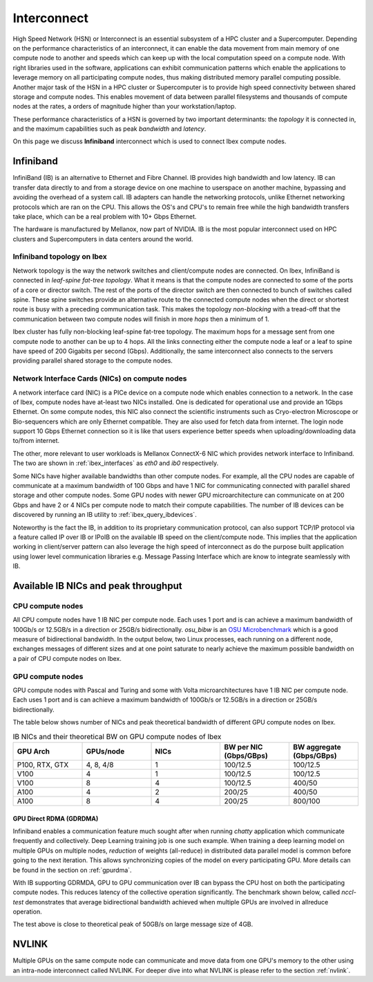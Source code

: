 .. sectionauthor:: Mohsin Ahmed Shaikh <mohsin.shaikh@kaust.edu.sa>
.. meta::
    :description: High Speed Network on KSL platforms 
    :keywords: CPUs, GPUs, Shaheen 3, Ibex, Compute nodes
    

.. _ibex_interconnect:

=================================
Interconnect
=================================

High Speed Network (HSN) or Interconnect is an essential subsystem of a HPC cluster and a Supercomputer. Depending on the performance characteristics of an interconnect, it can enable the data movement from main memory of one compute node to another and speeds which can keep up with the local computation speed on a compute node. With right libraries used in the software, applications can exhibit communication patterns which enable the applications to leverage memory on all participating compute nodes, thus making distributed memory parallel computing possible.
Another major task of the HSN in a HPC cluster or Supercomputer is to provide high speed connectivity between shared storage and compute nodes. This enables movement of data between parallel filesystems and thousands of compute nodes at the rates, a orders of magnitude higher than your workstation/laptop.   

These performance characteristics of a HSN is governed by two important determinants: the *topology* it is connected in, and the maximum capabilities such as peak *bandwidth* and *latency*. 

On this page we discuss **Infiniband** interconnect which is used to connect Ibex compute nodes. 

Infiniband
====================

InfiniBand (IB) is an alternative to Ethernet and Fibre Channel. IB provides high bandwidth and low latency. IB can transfer data directly to and from a storage device on one machine to userspace on another machine, bypassing and avoiding the overhead of a system call. IB adapters can handle the networking protocols, unlike Ethernet networking protocols which are ran on the CPU. This allows the OS's and CPU's to remain free while the high bandwidth transfers take place, which can be a real problem with 10+ Gbps Ethernet.

The hardware is manufactured by Mellanox, now part of NVIDIA. IB is the most popular interconnect used on HPC clusters and Supercomputers in data centers around the world. 

Infiniband topology on Ibex
----------------------------

Network topology is the way the network switches and client/compute nodes are connected. 
On Ibex, InfiniBand is connected in *leaf-spine fat-tree topology*. What it means is that the compute nodes are connected to some of the ports of a core or director switch. The rest of the ports of the director switch are then connected to bunch of switches called spine. These spine switches provide an alternative route to the connected compute nodes when the direct or shortest route is busy with a preceding communication task. This makes the topology *non-blocking* with a tread-off that the communication between two compute nodes will finish in more *hops* then a minimum of 1.   

Ibex cluster has fully non-blocking leaf-spine fat-tree topology. The maximum hops for a message sent from one compute node to another can be up to 4 hops. All the links connecting either the compute node a leaf or a leaf to spine have speed of 200 Gigabits per second (Gbps). Additionally, the same interconnect also connects to the servers providing parallel shared storage to the compute nodes.  

Network Interface Cards (NICs) on compute nodes
------------------------------------------------
A network interface card (NIC) is a PICe device on a compute node which enables connection to a network. In the case of Ibex, compute nodes have at-least two NICs installed. One is dedicated for operational use and provide an 1Gbps Ethernet. On some compute nodes, this NIC also connect the scientific instruments such as Cryo-electron Microscope or Bio-sequencers which are only Ethernet compatible. They are also used for fetch data from internet. The login node support 10 Gbps Ethernet connection so it is like that users experience better speeds when uploading/downloading data to/from internet.   

The other, more relevant to user workloads is Mellanox ConnectX-6 NIC which provides network interface to Infiniband. The two are shown in :ref:`ibex_interfaces` as `eth0` and `ib0` respectively. 

.. _ibex_interfaces:

.. code-block:: bash
    :caption: Network interfaces available on Ibex compute nodes

	$ ifconfig
	eno2: flags=4099<UP,BROADCAST,MULTICAST>  mtu 1500
        ether a4:bf:01:2b:72:6e  txqueuelen 1000  (Ethernet)
        RX packets 0  bytes 0 (0.0 B)
        RX errors 0  dropped 0  overruns 0  frame 0
        TX packets 0  bytes 0 (0.0 B)
        TX errors 0  dropped 0 overruns 0  carrier 0  collisions 0
		
    eth0: flags=4163<UP,BROADCAST,RUNNING,MULTICAST>  mtu 1500
        inet ##.###.###.##  netmask 255.255.128.0  broadcast ##.###.###.##
        inet6 fe80::a6bf:1ff:fe2b:726d  prefixlen 64  scopeid 0x20<link>
        ether a4:bf:01:2b:72:6d  txqueuelen 1000  (Ethernet)
        RX packets 521379964  bytes 730673680092 (680.4 GiB)
        RX errors 0  dropped 71301  overruns 0  frame 0
        TX packets 162631636  bytes 20014508171 (18.6 GiB)
        TX errors 0  dropped 0 overruns 0  carrier 0  collisions 0

    ib0: flags=4163<UP,BROADCAST,RUNNING,MULTICAST>  mtu 4092
        inet ##.###.###.##  netmask 255.255.128.0  broadcast ##.###.###.##
        inet6 fe80::ba59:9f03:58:1fec  prefixlen 64  scopeid 0x20<link>
        Infiniband hardware address can be incorrect! Please read BUGS section in ifconfig(8).
        infiniband 00:00:05:CD:FE:80:00:00:00:00:00:00:00:00:00:00:00:00:00:00  txqueuelen 256  (InfiniBand)
        RX packets 106828847  bytes 32033396622 (29.8 GiB)
        RX errors 0  dropped 0  overruns 0  frame 0
        TX packets 109054907  bytes 255936803663 (238.3 GiB)
        TX errors 0  dropped 0 overruns 0  carrier 0  collisions 0

    lo: flags=73<UP,LOOPBACK,RUNNING>  mtu 65536
        inet ###.#.#.#  netmask 255.255.255.0
        inet6 ::1  prefixlen 128  scopeid 0x10<host>
        loop  txqueuelen 1000  (Local Loopback)
        RX packets 15786365  bytes 458311674722 (426.8 GiB)
        RX errors 0  dropped 0  overruns 0  frame 0
        TX packets 15786365  bytes 458311674722 (426.8 GiB)
        TX errors 0  dropped 0 overruns 0  carrier 0  collisions 0

Some NICs have higher available bandwidths than other compute nodes. For example, all the CPU nodes are capable of communicate at a maximum bandwidth of 100 Gbps and have 1 NIC for communicating connected with parallel shared storage and other compute nodes. 
Some GPU nodes with newer GPU microarchitecture can communicate on at 200 Gbps and have 2 or 4 NICs per compute node to match their compute capabilities. The number of IB devices can be discovered by running an IB utility to :ref:`ibex_query_ibdevices`. 

.. _ibex_query_ibdevices:
.. code-block:: bash
    :caption: Query IB devices on a compute node

	$ ibv_devices 
    device          	   node GUID
    ------          	----------------
    mlx5_0          	88e9a4ffff1aaea0
    mlx5_1          	88e9a4ffff1aae38	


Noteworthy is the fact the IB, in addition to its proprietary communication protocol, can also support TCP/IP protocol via a feature called IP over IB or IPoIB on the available IB speed on the client/compute node. This implies that the application working in client/server pattern can also leverage the high speed of interconnect as do the purpose built application using lower level communication libraries e.g. Message Passing Interface which are know to integrate seamlessly with IB.  

Available IB NICs and peak throughput 
==========================================

CPU compute nodes
------------------
All CPU compute nodes have 1 IB NIC per compute node. Each uses 1 port and is can achieve a maximum bandwidth of 100Gb/s or 12.5GB/s in a direction or 25GB/s bidirectionally. `osu_bibw` is an `OSU Microbenchmark <https://mvapich.cse.ohio-state.edu/benchmarks/>`_ which is a good measure of bidirectional bandwidth. In the output below, two Linux processes, each running on a different node, exchanges messages of different sizes and at one point saturate to nearly achieve the maximum possible bandwidth on a pair of CPU compute nodes on Ibex.   

.. _ibex_bibw_cpu:

.. code-block:: bash
    :caption: Bi-Directional bandwidth test on two CPU nodes.

    # OSU MPI Bi-Directional Bandwidth Test v5.9 
    # Size      Bandwidth (MB/s)
    1                       8.13
    2                      16.58
    4                      36.25
    8                      72.05
    16                    126.62
    32                    281.43
    64                    396.70
    128                   823.24
    256                   443.37
    512                  1632.23
    1024                 2836.09
    2048                 5190.78
    4096                11716.57
    8192                16666.63
    16384               17619.34
    32768               19521.23
    65536               21326.86
    131072              22326.00
    262144              22623.73
    524288              23035.37
    1048576             23299.12
    2097152             23052.11
    4194304             22919.91


GPU compute nodes
------------------
GPU compute nodes with Pascal and Turing and some with Volta microarchitectures have 1 IB NIC per compute node. Each uses 1 port and is can achieve a maximum bandwidth of 100Gb/s or 12.5GB/s in a direction or 25GB/s bidirectionally.


.. _ibex_bibw_gpu:

.. code-block:: bash
   :caption: Bi-Directional bandwidth test on A100 nodes with 4 GPUs each. The communication is done by host CPU on each node transfer data from and to host memory (`osu_bibw H H`)

    # OSU MPI Bi-Directional Bandwidth Test v5.9
    # Size      Bandwidth (MB/s)
    1                       4.60
    2                       9.94
    4                      20.17
    8                      40.17
    16                     79.81
    32                    160.39
    64                    281.73
    128                   493.03
    256                   347.76
    512                  1583.32
    1024                 3012.60
    2048                 4960.67
    4096                 8298.98
    8192                13801.75
    16384               19141.83
    32768               33930.22
    65536               40711.79
    131072              44967.68
    262144              47469.52
    524288              49026.45
    1048576             49931.84
    2097152             50480.99
    4194304             51215.00

The table below shows number of NICs and peak theoretical bandwidth of different GPU compute nodes on Ibex.

.. _ibex_gpu_nics_bw:

.. list-table:: IB NICs and their theoretical BW on GPU compute nodes of Ibex
   :widths: 20 20 20 20 20
   :header-rows: 1

   * - GPU Arch
     - GPUs/node
     - NICs
     - BW per NIC (Gbps/GBps)
     - BW aggregate (Gbps/GBps)
   * - P100, RTX, GTX
     - 4, 8, 4/8
     - 1
     - 100/12.5
     - 100/12.5
   * - V100
     - 4
     - 1
     - 100/12.5
     - 100/12.5
   * - V100
     - 8
     - 4
     - 100/12.5
     - 400/50
   * - A100
     - 4
     - 2
     - 200/25
     - 400/50
   * - A100
     - 8
     - 4
     - 200/25
     - 800/100


GPU Direct RDMA (GDRDMA)
************************

Infiniband enables a communication feature much sought after when running *chatty* application which communicate frequently and collectively. Deep Learning training job is one such example. When training a deep learning model on multiple GPUs on multiple nodes, *reduction* of weights (all-reduce) in distributed data parallel model is common before going to the next iteration. This allows synchronizing copies of the model on every participating GPU. More details can be found in the section on :ref:`gpurdma`.

With IB supporting GDRMDA, GPU to GPU communication over IB can bypass the CPU host on both the participating compute nodes. This reduces latency of the collective operation significantly. The benchmark shown below, called `nccl-test` demonstrates that average bidirectional bandwidth achieved when multiple GPUs are involved in allreduce operation. 

.. code-block:: bash
   :caption: Bi-Directional bandwidth benchmark using nccl-test for testing GPU-GPU communication via GDRDMA on 2 nodes of A100 with 4 GPUs each. 

                                                                out-of-place                      in-place          
        size         count      type   redop    root     time   algbw   busbw #wrong     time   algbw   busbw #wrong
         (B)    (elements)                               (us)  (GB/s)  (GB/s)            (us)  (GB/s)  (GB/s)       
    4294967296  1073741824      float   sum      -1    173736   24.72   43.26      0   173530   24.75   43.31      0
  
    Out of bounds values : 0 OK
    Avg bus bandwidth    : 43.2879 

The test above is close to theoretical peak of 50GB/s on large message size of 4GB.  

NVLINK
=======
Multiple GPUs on the same compute node can communicate and move data from one GPU's memory to the other using an intra-node interconnect called NVLINK. For deeper dive into what NVLINK is please refer to the section :ref:`nvlink`.

..
  _The output below demonstrates the bidirectional bandwidth achievable when communicating between GPUs on NVLINK.
